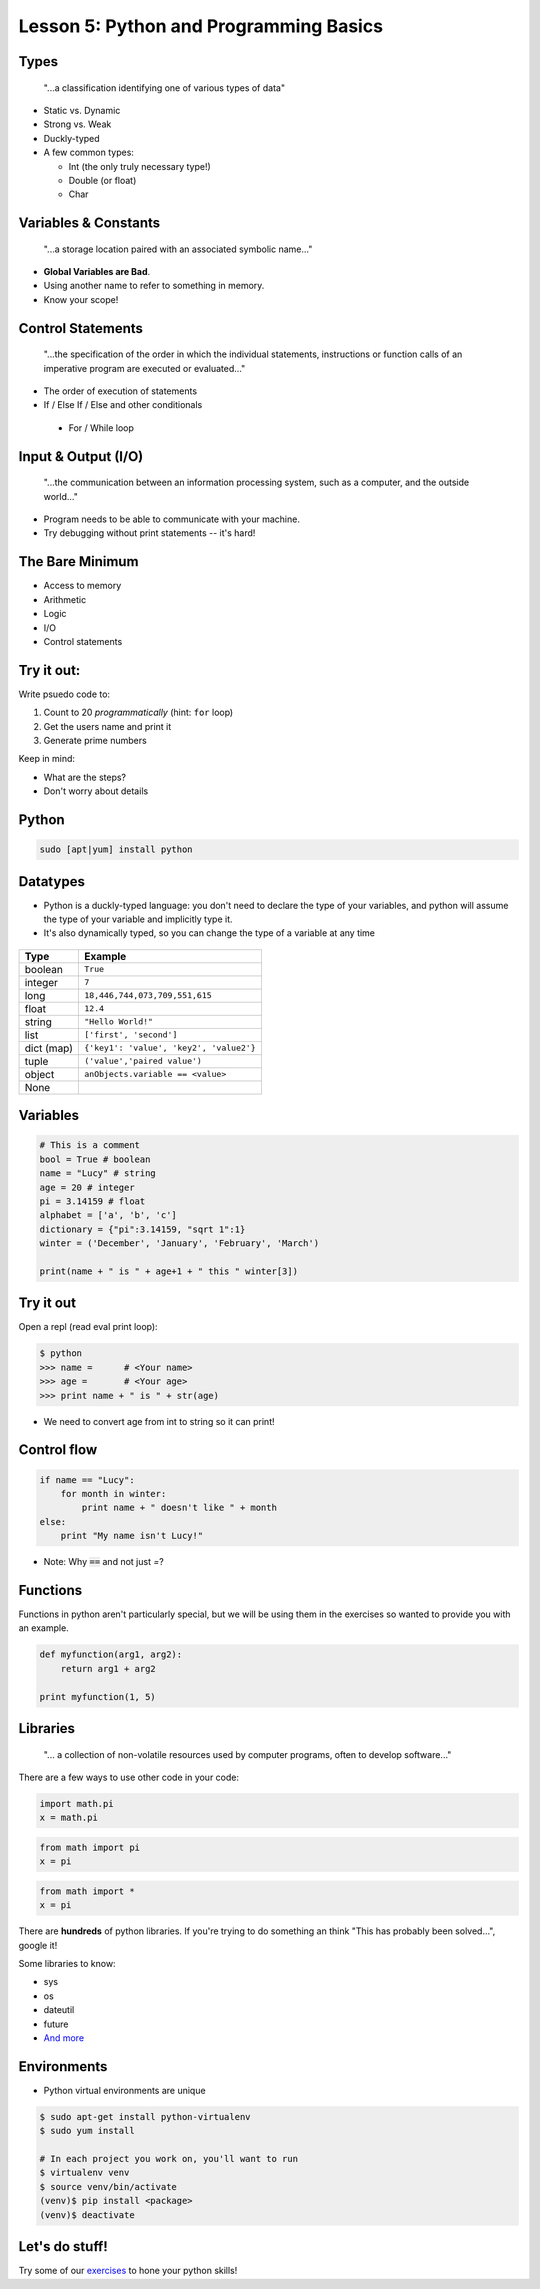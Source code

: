 .. _python_programming_basics:


Lesson 5: Python and Programming Basics
=======================================

Types
-----

    "...a classification identifying one of various types of data"

.. figure:: /static/duckly-typed.jpg
    :align: right
    :height: 200px

* Static vs. Dynamic
* Strong vs. Weak
* Duckly-typed
* A few common types:

  * Int (the only truly necessary type!)
  * Double (or float)
  * Char

Variables & Constants
---------------------

    "...a storage location paired with an associated symbolic name..."

* **Global Variables are Bad**.
* Using another name to refer to something in memory.
* Know your scope!

.. figure:: /static/bad-math.jpg
    :align: center
    :height: 300px

Control Statements
------------------

    "...the specification of the order in which the individual statements,
    instructions or function calls of an imperative program are executed or
    evaluated..."

* The order of execution of statements
* If / Else If / Else and other conditionals
 * For / While loop

Input & Output (I/O)
--------------------

    "...the communication between an information processing system, such as a
    computer, and the outside world..."

* Program needs to be able to communicate with your machine.
* Try debugging without print statements -- it's hard!

.. figure:: /static/blackbox-io.png
    :align: center

The Bare Minimum
----------------

* Access to memory
* Arithmetic
* Logic
* I/O
* Control statements

Try it out:
-----------

Write psuedo code to:

#. Count to 20 *programmatically* (hint: ``for`` loop)
#. Get the users name and print it
#. Generate prime numbers

Keep in mind:

* What are the steps?
* Don't worry about details

Python
------

.. code::

    sudo [apt|yum] install python

.. figure:: /static/python.png
    :align: center
    :height: 350px

Datatypes
---------

* Python is a duckly-typed language: you don't need to declare the type
  of your variables, and python will assume the type of your variable
  and implicitly type it.
* It's also dynamically typed, so you can change the type of a variable
  at any time

.. figure:: /static/duckly.gif
    :align: center

.. nextslide::

==========  =========
Type        Example
==========  =========
boolean     ``True``
integer     ``7``
long        ``18,446,744,073,709,551,615``
float       ``12.4``
string      ``"Hello World!"``
list        ``['first', 'second']``
dict (map)  ``{'key1': 'value', 'key2', 'value2'}``
tuple       ``('value','paired value')``
object      ``anObjects.variable == <value>``
None        |
==========  =========

Variables
---------

.. code-block:: python

    # This is a comment
    bool = True # boolean
    name = "Lucy" # string
    age = 20 # integer
    pi = 3.14159 # float
    alphabet = ['a', 'b', 'c']
    dictionary = {"pi":3.14159, "sqrt 1":1}
    winter = ('December', 'January', 'February', 'March')

    print(name + " is " + age+1 + " this " winter[3])

Try it out
----------

Open a repl (read eval print loop):

.. code-block:: python

    $ python
    >>> name =      # <Your name>
    >>> age =       # <Your age>
    >>> print name + " is " + str(age)

* We need to convert age from int to string so it can print!

Control flow
------------

.. code-block:: python

    if name == "Lucy":
        for month in winter:
            print name + " doesn't like " + month
    else:
        print "My name isn't Lucy!"

* Note: Why :code:`==` and not just `=`?

Functions
---------

Functions in python aren't particularly special,
but we will be using them in the exercises so
wanted to provide you with an example.

.. code-block:: python

    def myfunction(arg1, arg2):
        return arg1 + arg2

    print myfunction(1, 5)

.. figure:: /static/function-machine.png
    :align: center
    :height: 300px

Libraries
---------

    "... a collection of non-volatile resources used by computer programs,
    often to develop software..."

There are a few ways to use other code in your code:

.. code-block:: python

    import math.pi
    x = math.pi

.. code-block:: python

    from math import pi
    x = pi

.. code-block:: python

    from math import *
    x = pi


.. nextslide::

There are **hundreds** of python libraries.  If you're trying to
do something an think "This has probably been solved...", google it!

Some libraries to know:

* sys
* os
* dateutil
* future
* `And more`_

.. _And more: https://wiki.python.org/moin/UsefulModules

Environments
------------

* Python virtual environments are unique

.. code-block:: none

    $ sudo apt-get install python-virtualenv
    $ sudo yum install

    # In each project you work on, you'll want to run
    $ virtualenv venv
    $ source venv/bin/activate
    (venv)$ pip install <package>
    (venv)$ deactivate

.. figure:: /static/environments.jpg
    :align: center
    :height: 200px

Let's do stuff!
---------------

Try some of our `exercises`_ to hone
your python skills!

.. _exercises: https://github.com/DevOpsBootcamp/Bootcamp-Exercises/blob/master/programming-basics/exercise.rst
